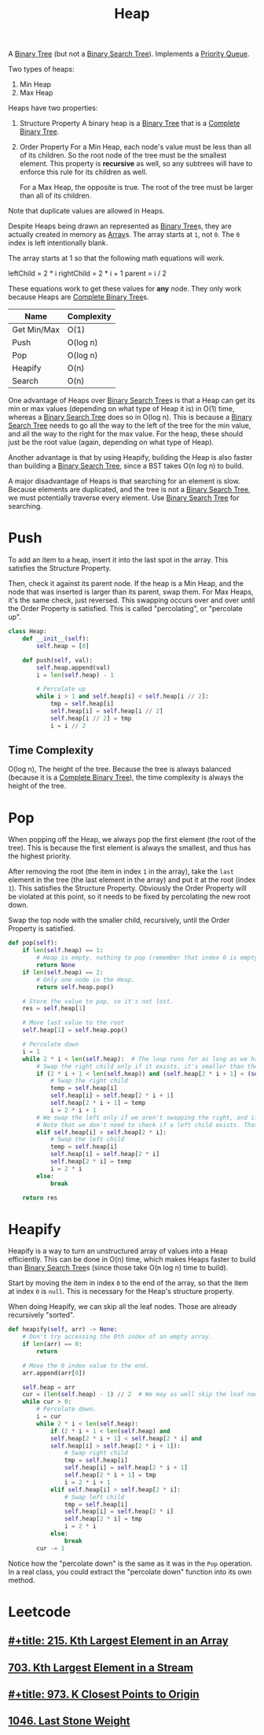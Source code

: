 :PROPERTIES:
:ID:       65163304-d9ac-401a-afe4-c2bf19fb73c3
:ROAM_REFS: https://neetcode.io/courses/dsa-for-beginners/23
:END:
#+title: Heap
#+filetags: :Data_Structures:

A [[id:df0100b8-8894-4071-864a-f5a56e357ea5][Binary Tree]] (but not a [[id:5c17f99f-22ff-4f57-9260-c3b3b2943105][Binary Search Tree]]). Implements a [[id:3be75ac9-fb2b-4118-a8b2-a8ee3cecf778][Priority Queue]].

Two types of heaps:
1. Min Heap
2. Max Heap

Heaps have two properties:
1. Structure Property
   A binary heap is a [[id:df0100b8-8894-4071-864a-f5a56e357ea5][Binary Tree]] that is a [[id:7beb40b4-ad3a-427b-ac76-9e7293871558][Complete Binary Tree]].
2. Order Property
   For a Min Heap, each node's value must be less than all of its children. So the root node of the tree must be the smallest element. This property is *recursive* as well, so any subtrees will have to enforce this rule for its children as well.

   For a Max Heap, the opposite is true. The root of the tree must be larger than all of its children.

Note that duplicate values are allowed in Heaps.

Despite Heaps being drawn an represented as [[id:df0100b8-8894-4071-864a-f5a56e357ea5][Binary Tree]]s, they are actually created in memory as [[id:721cecef-36a5-4fe7-9cf0-b885d92dc690][Array]]s. The array starts at ~1~, not ~0~. The ~0~ index is left intentionally blank.

The array starts at 1 so that the following math equations will work.

leftChild = 2 * i
rightChild = 2 * i + 1
parent = i / 2

These equations work to get these values for *any* node. They only work because Heaps are [[id:7beb40b4-ad3a-427b-ac76-9e7293871558][Complete Binary Tree]]s.

#+NAME: Heap Operations
| Name        | Complexity |
|-------------+------------|
| Get Min/Max | O(1)       |
| Push        | O(log n)   |
| Pop         | O(log n)   |
| Heapify     | O(n)       |
| Search      | O(n)       |

One advantage of Heaps over [[id:5c17f99f-22ff-4f57-9260-c3b3b2943105][Binary Search Tree]]s is that a Heap can get its min or max values (depending on what type of Heap it is) in O(1) time, whereas a [[id:5c17f99f-22ff-4f57-9260-c3b3b2943105][Binary Search Tree]] does so in O(log n). This is because a [[id:5c17f99f-22ff-4f57-9260-c3b3b2943105][Binary Search Tree]] needs to go all the way to the left of the tree for the min value, and all the way to the right for the max value. For the heap, these should just be the root value (again, depending on what type of Heap).

Another advantage is that by using Heapify, building the Heap is also faster than building a [[id:5c17f99f-22ff-4f57-9260-c3b3b2943105][Binary Search Tree]], since a BST takes O(n log n) to build.

A major disadvantage of Heaps is that searching for an element is slow. Because elements are duplicated, and the tree is not a [[id:5c17f99f-22ff-4f57-9260-c3b3b2943105][Binary Search Tree]], we must potentially traverse every element. Use [[id:5c17f99f-22ff-4f57-9260-c3b3b2943105][Binary Search Tree]] for searching.

* Push
To add an item to a heap, insert it into the last spot in the array. This satisfies the Structure Property.

Then, check it against its parent node. If the heap is a Min Heap, and the node that was inserted is larger than its parent, swap them. For Max Heaps, it's the same check, just reversed.
This swapping occurs over and over until the Order Property is satisfied. This is called "percolating", or "percolate up".

#+BEGIN_SRC python
class Heap:
    def __init__(self):
        self.heap = [0]

    def push(self, val):
        self.heap.append(val)
        i = len(self.heap) - 1

        # Percolate up
        while i > 1 and self.heap[i] < self.heap[i // 2]:
            tmp = self.heap[i]
            self.heap[i] = self.heap[i // 2]
            self.heap[i // 2] = tmp
            i = i // 2
#+END_SRC

** Time Complexity
O(log n), The height of the tree. Because the tree is always balanced (because it is a [[id:7beb40b4-ad3a-427b-ac76-9e7293871558][Complete Binary Tree]]), the time complexity is always the height of the tree.

* Pop

When popping off the Heap, we always pop the first element (the root of the tree). This is because the first element is always the smallest, and thus has the highest priority.

After removing the root (the item in index ~1~ in the array), take the ~last~ element in the tree (the last element in the array) and put it at the root (index ~1~). This satisfies the
Structure Property. Obviously the Order Property will be violated at this point, so it needs to be fixed by percolating the new root down.

Swap the top node with the smaller child, recursively, until the Order Property is satisfied.

#+BEGIN_SRC python
def pop(self):
    if len(self.heap) == 1:
        # Heap is empty, nothing to pop (remember that index 0 is empty).
        return None
    if len(self.heap) == 2:
        # Only one node in the Heap.
        return self.heap.pop()

    # Store the value to pop, so it's not lost.
    res = self.heap[1]

    # Move last value to the root
    self.heap[1] = self.heap.pop()

    # Percolate down
    i = 1
    while 2 * i < len(self.heap):  # The loop runs for as long as we have a left child.
        # Swap the right child only if it exists, it's smaller than the left, and it's smaller than the current root.
        if (2 * i + 1 < len(self.heap)) and (self.heap[2 * i + 1] < (self.heap[2 * i])) and (self.heap[i] > self.heap[2 * i + 1]):
            # Swap the right child
            temp = self.heap[i]
            self.heap[i] = self.heap[2 * i + 1]
            self.heap[2 * i + 1] = temp
            i = 2 * i + 1
        # We swap the left only if we aren't swapping the right, and if the left child is smaller than the current root.
        # Note that we don't need to check if a left child exists. That is guaranteed.
        elif self.heap[i] > self.heap[2 * i]:
            # Swap the left child
            temp = self.heap[i]
            self.heap[i] = self.heap[2 * i]
            self.heap[2 * i] = temp
            i = 2 * i
        else:
            break

    return res
#+END_SRC

* Heapify
Heapify is a way to turn an unstructured array of values into a Heap efficiently. This can be done in O(n) time, which makes Heaps faster to build than [[id:5c17f99f-22ff-4f57-9260-c3b3b2943105][Binary Search Tree]]s (since those take O(n log n) time to build).

Start by moving the item in index ~0~ to the end of the array, so that the item at index ~0~ is ~null~. This is necessary for the Heap's structure property.

When doing Heapify, we can skip all the leaf nodes. Those are already recursively "sorted".

#+BEGIN_SRC python
def heapify(self, arr) -> None:
    # Don't try accessing the 0th index of an empty array.
    if len(arr) == 0:
        return

    # Move the 0 index value to the end.
    arr.append(arr[0])

    self.heap = arr
    cur = (len(self.heap) - 1) // 2  # We may as well skip the leaf nodes.
    while cur > 0:
        # Percolate down.
        i = cur
        while 2 * i < len(self.heap):
            if (2 * i + 1 < len(self.heap) and
            self.heap[2 * i + 1] < self.heap[2 * i] and
            self.heap[i] > self.heap[2 * i + 1]):
                # Swap right child
                tmp = self.heap[i]
                self.heap[i] = self.heap[2 * i + 1]
                self.heap[2 * i + 1] = tmp
                i = 2 * i + 1
            elif self.heap[i] > self.heap[2 * i]:
                # Swap left child
                tmp = self.heap[i]
                self.heap[i] = self.heap[2 * i]
                self.heap[2 * i] = tmp
                i = 2 * i
            else:
                break
        cur -= 1
#+END_SRC

Notice how the "percolate down" is the same as it was in the ~Pop~ operation. In a real class, you could extract the "percolate down" function into its own method.

* Leetcode
** [[id:d609edb6-4bcc-4751-959b-b61050715da9][#+title: 215. Kth Largest Element in an Array]]
** [[id:b5f03f91-11e0-49d5-be9e-61085adaead6][703. Kth Largest Element in a Stream]]
** [[id:c6280f9a-77b1-45b5-a807-34d7432f391d][#+title: 973. K Closest Points to Origin]]
** [[id:1243f66c-2231-428d-86a6-3b8853a1ac03][1046. Last Stone Weight]]
